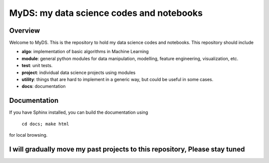 ============================================
MyDS: my data science codes and notebooks
============================================

Overview
========
Welcome to MyDS. This is the repository to hold my data science codes and notebooks. This repository should include

- **algo**: implementation of basic algorithms in Machine Learning
- **module**: general python modules for data manipulation, modelling, feature engineering, visualization, etc.
- **test**: unit tests.
- **project**: individual data science projects using modules
- **utility**: things that are hard to implement in a generic way, but could be useful in some cases.
- **docs**: documentation


Documentation
===============
If you have Sphinx installed, you can build the documentation using

    ``cd docs; make html``

for local browsing.


I will gradually move my past projects to this repository, Please stay tuned
============================================================================
